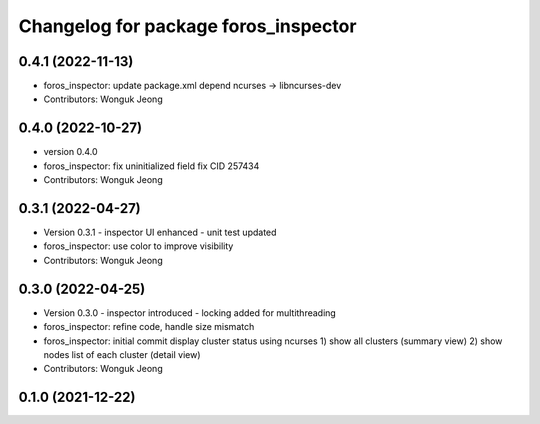 ^^^^^^^^^^^^^^^^^^^^^^^^^^^^^^^^^^^^^
Changelog for package foros_inspector
^^^^^^^^^^^^^^^^^^^^^^^^^^^^^^^^^^^^^

0.4.1 (2022-11-13)
------------------
* foros_inspector: update package.xml depend
  ncurses -> libncurses-dev
* Contributors: Wonguk Jeong

0.4.0 (2022-10-27)
------------------
* version 0.4.0
* foros_inspector: fix uninitialized field
  fix CID 257434
* Contributors: Wonguk Jeong

0.3.1 (2022-04-27)
------------------
* Version 0.3.1
  - inspector UI enhanced
  - unit test updated
* foros_inspector: use color to improve visibility
* Contributors: Wonguk Jeong

0.3.0 (2022-04-25)
------------------
* Version 0.3.0
  - inspector introduced
  - locking added for multithreading
* foros_inspector: refine code, handle size mismatch
* foros_inspector: initial commit
  display cluster status using ncurses
  1) show all clusters (summary view)
  2) show nodes list of each cluster (detail view)
* Contributors: Wonguk Jeong

0.1.0 (2021-12-22)
------------------
